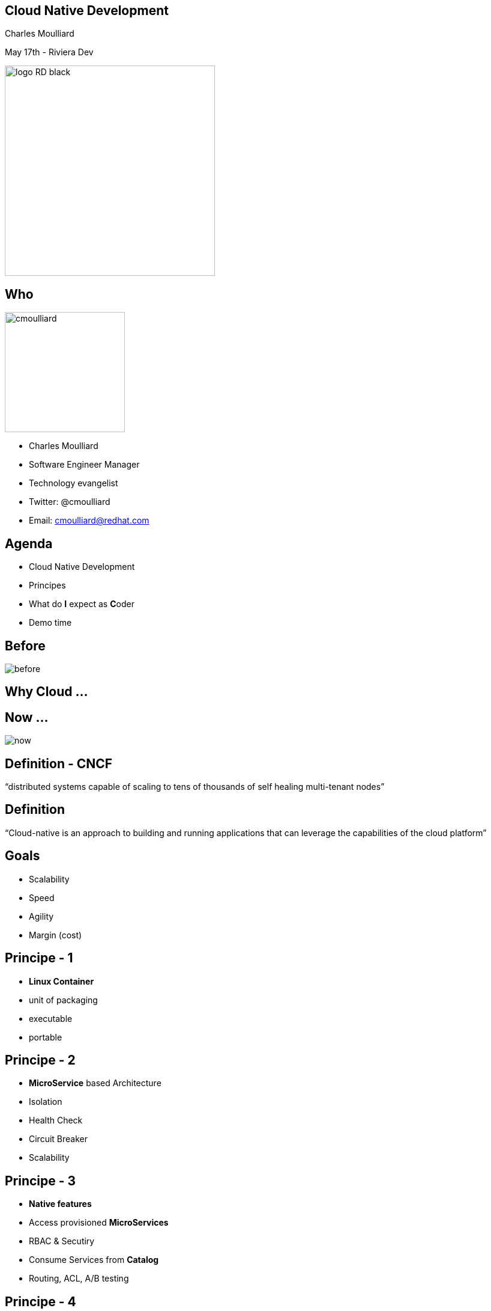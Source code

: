 == Cloud Native Development

Charles Moulliard

May 17th - Riviera Dev

image::logo_RD_black.svg[width="350px"]

// ************** who **************
[#who]
== Who

image:cmoulliard.png[width="200px",float="right"]

* Charles Moulliard

* Software Engineer Manager

* Technology evangelist

* Twitter: @cmoulliard

* Email: cmoulliard@redhat.com

[#agenda]
// ************** agenda **************
== Agenda

* Cloud Native Development
* Principes
* What do **I** expect as **C**oder
* Demo time

//[#why-cloud-before]
// ************** why cloud **************
[%notitle]
== Before

image::before.png[]

[#why-cloud]
== Why Cloud ...

[%notitle]
== Now ...

image::now.png[]

[#cloud-native-def1]
// ************** cloud-native-def1 **************
== Definition - CNCF

“distributed systems capable of scaling to tens of thousands of self healing multi-tenant nodes”

[#cloud-native-def2]
// ************** cloud-native-def2 **************
== Definition

“Cloud-native is an approach to building and running applications that can leverage the capabilities of the cloud platform”

[#cloud-native-goals]
// ************** goals **************
== Goals

[%step]
* Scalability
* Speed
* Agility
* Margin (cost)

[#principes-1]
// ************** principes-1 **************
== Principe - 1

[%step]
* **Linux Container**

* unit of packaging
* executable
* portable

[#principes-2]
// ************** principes-2 **************
== Principe - 2

[%step]
* **MicroService** based Architecture
* Isolation
* Health Check
* Circuit Breaker
* Scalability

[#principes-3]
// ************** principes-3 **************
== Principe - 3

[%step]
* **Native features**
* Access provisioned **MicroServices**
* RBAC & Secutiry
* Consume Services from **Catalog**
* Routing, ACL, A/B testing

[#principes-4]
// ************** principes-4 **************
== Principe - 4

* **DevOps** : Ci/Cd pipelines to automate the build/deployment process

image::devops.png[]

[#wdie]
// ************** wdie **************
== What do **I** expect as **C**oder

image::cloud-services.jpg[width="400px"]

[#oc-tool]
// ************** oc-tool **************
== Tool - manage

image::oc-client-create.png[width="100%"]

[#oc-tool-build]
// ************** oc-tool-build **************
== Build - deploy

image::oc-build.png[width="100%"]

[#toolbox]
// ************** toolbox **************
== Toolbox

image::launcher.png[width="80%"]

[#automate-local]
// ************** automate-local **************
== Automate - Local

image::to-openshift.png[]

[#automate-template]
// ************** automate-template **************
== Automate - Template

image::template-to-openshift.png[]

[#pipeline]
== Automate - Jenkins

image::pipeline-executed.png[]

[#catalog]
== Service Catalog

image::select_mysql_apb.png[]

[#demo]
// ************** demo **************
== Demo

image::frontend-backend.png[width=500px]

https://github.com/snowdrop/cloud-native-lab